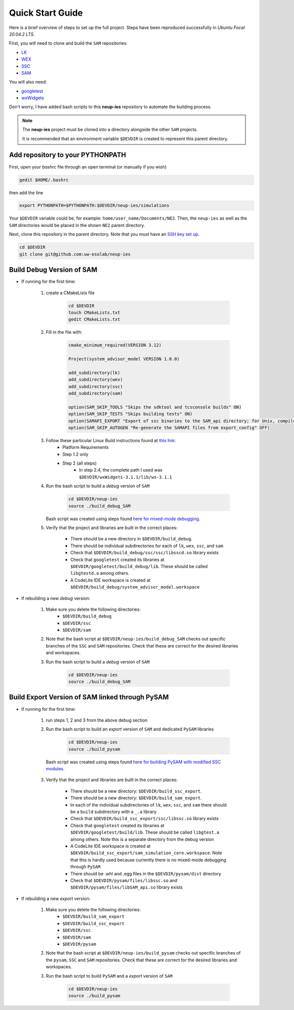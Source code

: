 .. quickstart:

Quick Start Guide
###################################

Here is a brief overview of steps to set up the full project. 
Steps have been reproduced successfully in *Ubuntu Focal 20.04.2 LTS*.

First, you will need to clone and build the ``SAM`` repositories: 

* `LK  <https://github.com/NREL/lk>`_  
* `WEX <https://github.com/NREL/wex>`_
* `SSC <https://github.com/gjsoto/ssc>`_
* `SAM <https://github.com/NREL/sam>`_

You will also need:

* `googletest <https://github.com/google/googletest>`_
* `wxWidgets <https://www.wxwidgets.org/>`_

Don't worry, I have added bash scripts to this **neup-ies** repository to automate the building process.
 
.. note::
    The **neup-ies** project must be cloned into a directory alongside the other ``SAM`` projects. 
    
    It is recommended that an environment variable ``$DEVDIR`` is created to represent this parent directory.

Add repository to your PYTHONPATH
---------------------------------

First, open your *bashrc* file through an open terminal (or manually if you wish)

.. code-block:: bash

    gedit $HOME/.bashrc

then add the line

.. code-block:: bash

    export PYTHONPATH=$PYTHONPATH:$DEVDIR/neup-ies/simulations
    
Your ``$DEVDIR`` variable could be, for example: ``home/user_name/Documents/NE2``. Then, the ``neup-ies`` as well as the ``SAM`` directories would be placed in the shown ``NE2`` parent directory.

Next, clone this repository in the parent directory. Note that you must have an `SSH key set up <https://docs.github.com/en/github/authenticating-to-github/connecting-to-github-with-ssh>`_.

.. code-block:: bash

    cd $DEVDIR
    git clone git@github.com:uw-esolab/neup-ies

    
Build Debug Version of SAM
---------------------------

* If running for the first time:

	1. create a CMakeLists file 
	
		.. code-block:: bash

		    cd $DEVDIR
		    touch CMakeLists.txt
		    gedit CMakeLists.txt
	
	2. Fill in the file with:
	
		.. code-block:: bash

		    cmake_minimum_required(VERSION 3.12)

		    Project(system_advisor_model VERSION 1.0.0)

		    add_subdirectory(lk)
		    add_subdirectory(wex)
		    add_subdirectory(ssc)
		    add_subdirectory(sam)

		    option(SAM_SKIP_TOOLS "Skips the sdktool and tcsconsole builds" ON)
		    option(SAM_SKIP_TESTS "Skips building tests" ON)
		    option(SAMAPI_EXPORT "Export of ssc binaries to the SAM_api directory; for Unix, compile ssc libraries for SAM_api" ON)
		    option(SAM_SKIP_AUTOGEN "Re-generate the SAMAPI files from export_config" OFF)
	
	3. Follow these particular Linux Build instructions found at `this link <https://github.com/NREL/SAM/wiki/Linux-Build-Instructions>`_:
		* Platform Requirements
		* Step 1.2 only
		* Step 2 (all steps)
			* In step 2.4, the complete path I used was ``$DEVDIR/wxWidgets-3.1.1/lib/wx-3.1.1``
	
	4. Run the bash script to build a *debug* version of ``SAM``

		.. code-block:: bash

		    cd $DEVDIR/neup-ies
		    source ./build_debug_SAM
		    
	   Bash script was created using steps found `here for mixed-mode debugging <https://github.com/uw-esolab/docs/blob/main/sam/debugSSCwithPySSC_Linux_CodeLiteIDE.md>`_.
	
	5. Verify that the project and libraries are built in the correct places:
	
		* There should be a new directory in ``$DEVDIR/build_debug``. 
		* There should be individual subdirectories for each of ``lk``, ``wex``, ``ssc``, and ``sam``
		* Check that ``$DEVDIR/build_debug/ssc/ssc/libsscd.so`` library exists
		* Check that ``googletest`` created its libraries at ``$DEVDIR/googletest/build_debug/lib``. These should be called ``libgtestd.a`` among others.
		* A CodeLite IDE workspace is created at ``$DEVDIR/build_debug/system_advisor_model.workspace``
	    
* If rebuilding a new *debug* version:

	1. Make sure you delete the following directories:
		* ``$DEVDIR/build_debug``
		* ``$DEVDIR/ssc``
		* ``$DEVDIR/sam``

	2. Note that the bash script at ``$DEVDIR/neup-ies/build_debug_SAM`` checks out specific branches of the ``SSC`` and ``SAM`` repositories. Check that these are correct for the desired libraries and workspaces. 
	
	3. Run the bash script to build a *debug* version of ``SAM``

		.. code-block:: bash

		    cd $DEVDIR/neup-ies
		    source ./build_debug_SAM

Build Export Version of SAM linked through PySAM
-------------------------------------------------

* If running for the first time:

	1. run steps 1, 2 and 3 from the above debug section
	
	2. Run the bash script to build an *export* version of ``SAM`` and dedicated ``PySAM`` libraries

		.. code-block:: bash

		    cd $DEVDIR/neup-ies
		    source ./build_pysam

          Bash script was created using steps found `here for building PySAM with modified SSC modules <https://github.com/uw-esolab/docs/blob/main/sam/building_PySAM_using_modified_SSC.md>`_.

	3. Verify that the project and libraries are built in the correct places:
	
		* There should be a new directory: ``$DEVDIR/build_ssc_export``. 
		* There should be a new directory: ``$DEVDIR/build_sam_export``. 
		* In each of the individual subdirectories of ``lk``, ``wex``, ``ssc``, and ``sam`` there should be a ``build`` subdirectory with a ``_.a`` library
		* Check that ``$DEVDIR/build_ssc_export/ssc/libssc.so`` library exists
		* Check that ``googletest`` created its libraries at ``$DEVDIR/googletest/build/lib``. These should be called ``libgtest.a`` among others. Note this is a separate directory from the debug version
		* A CodeLite IDE workspace is created at ``$DEVDIR/build_ssc_export/sam_simulation_core.workspace``. Note that this is hardly used because currently there is no mixed-mode debugging through ``PySAM``
		* There should be .whl and .egg files in the ``$DEVDIR/pysam/dist`` directory
		* Check that ``$DEVDIR/pysam/files/libssc.so`` and ``$DEVDIR/pysam/files/libSAM_api.so`` library exists

* If rebuilding a new *export* version:

	1. Make sure you delete the following directories:
		* ``$DEVDIR/build_sam_export``
		* ``$DEVDIR/build_ssc_export``
		* ``$DEVDIR/ssc``
		* ``$DEVDIR/sam``
		* ``$DEVDIR/pysam``

	2. Note that the bash script at ``$DEVDIR/neup-ies/build_pysam`` checks out specific branches of the ``pysam``, ``SSC`` and ``SAM`` repositories. Check that these are correct for the desired libraries and workspaces. 
	
	3. Run the bash script to build ``PySAM`` and a *export* version of ``SAM``

		.. code-block:: bash

		    cd $DEVDIR/neup-ies
		    source ./build_pysam


